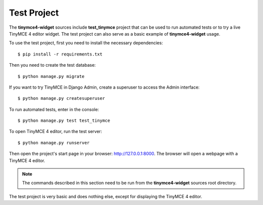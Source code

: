 Test Project
============

The **tinymce4-widget** sources include **test_tinymce** project that can be used to run automated tests
or to try a live TinyMCE 4 editor widget. The test project can also serve as a basic example of
**tinymce4-widget** usage.

To use the test project, first you need to install the necessary dependencies::

  $ pip install -r requirements.txt

Then you need to create the test database::

  $ python manage.py migrate

If you want to try TinyMCE in Django Admin, create a superuser to access the Admin interface::

  $ python manage.py createsuperuser

To run automated tests, enter in the console::

  $ python manage.py test test_tinymce

To open TinyMCE 4 editor, run the test server::

  $ python manage.py runserver

Then open the project's start page in your browser: http://127.0.0.1:8000.
The browser will open a webpage with a TinyMCE 4 editor.

.. note:: The commands described in this section need to be run from the **tinymce4-widget**
  sources root directory.

The test project is very basic and does nothing else, except for displaying the TinyMCE 4 editor.

